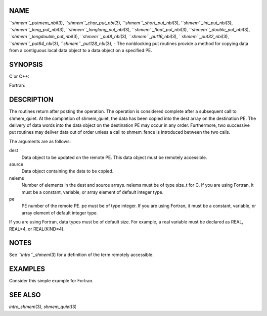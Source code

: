 NAME
----

``*shmem``_putmem_nbi*\ (3), ``*shmem``_char_put_nbi*\ (3),
``*shmem``_short_put_nbi*\ (3), ``*shmem``_int_put_nbi*\ (3),
``*shmem``_long_put_nbi*\ (3), ``*shmem``_longlong_put_nbi*\ (3),
``*shmem``_float_put_nbi*\ (3), ``*shmem``_double_put_nbi*\ (3),
``*shmem``_longdouble_put_nbi*\ (3), ``*shmem``_put8_nbi*\ (3),
``*shmem``_put16_nbi*\ (3), ``*shmem``_put32_nbi*\ (3), ``*shmem``_put64_nbi*\ (3),
``*shmem``_put128_nbi*\ (3), - The nonblocking put routines provide a method
for copying data from a contiguous local data object to a data object on
a specified PE.

SYNOPSIS
--------

C or C++:

.. code-block:: FOOBAR_ERROR
   :linenos:

   #include <mpp/shmem.h>

   void shmem_putmem_nbi(void *dest, const void *source,
     size_t nelems, int pe);

   void shmem_char_put(char *dest, const char *source,
     size_t nelems, int pe);

   void shmem_short_put(short *dest, const short *source,
     size_t nelems, int pe);

   void shmem_int_put(int *dest, const int *source,
     size_t nelems, int pe);

   void shmem_long_put(long *dest, const long *source,
     size_t nelems, int pe);

   void shmem_longlong_put(long long *dest, const long long *source,
     size_t nelems, int pe);

   void shmem_float_put(float *dest, const float *source,
     size_t nelems, int pe);

   void shmem_double_put(double *dest, const double *source,
     size_t nelems, int pe);

   void shmem_longdouble_put(long double *dest, const long double *source,
     size_t nelems, int pe);

   void shmem_put8(void *dest, const void *source,
     size_t nelems, int pe);

   void shmem_put16(void *dest, const void *source,
     size_t nelems, int pe);

   void shmem_put32(void *dest, const void *source,
     size_t nelems, int pe);

   void shmem_put64(void *dest, const void *source,
     size_t nelems, int pe);

   void shmem_put128(void *dest, const void *source,
     size_t nelems, int pe);

Fortran:

.. code-block:: FOOBAR_ERROR
   :linenos:

   INCLUDE "mpp/shmem.fh"

   INTEGER nelems, pe

   CALL SHMEM_PUTMEM_NBI(dest, source, nelems, pe)

   CALL SHMEM_CHARACTER_PUT_NBI(dest, source, nelems, pe)

   CALL SHMEM_COMPLEX_PUT_NBI(dest, source, nelems, pe)

   CALL SHMEM_DOUBLE_PUT_NBI(dest, source, nelems, pe)

   CALL SHMEM_INTEGER_PUT_NBI(dest, source, nelems, pe)

   CALL SHMEM_LOGICAL_PUT_NBI(dest, source, nelems, pe)

   CALL SHMEM_REAL_PUT_NBI(dest, source, nelems, pe)

   CALL SHMEM_PUT4_NBI(dest, source, nelems, pe)

   CALL SHMEM_PUT8_NBI(dest, source, nelems, pe)

   CALL SHMEM_PUT32_NBI(dest, source, nelems, pe)

   CALL SHMEM_PUT64_NBI(dest, source, nelems, pe)

   CALL SHMEM_PUT128_NBI(dest, source, nelems, pe)

DESCRIPTION
-----------

The routines return after posting the operation. The operation is
considered complete after a subsequent call to shmem_quiet. At the
completion of shmem_quiet, the data has been copied into the dest array
on the destination PE. The delivery of data words into the data object
on the destination PE may occur in any order. Furthermore, two
successive put routines may deliver data out of order unless a call to
shmem_fence is introduced between the two calls.

The arguments are as follows:

dest
   Data object to be updated on the remote PE. This data object must be
   remotely accessible.

source
   Data object containing the data to be copied.

nelems
   Number of elements in the dest and source arrays. nelems must be of
   type size_t for C. If you are using Fortran, it must be a constant,
   variable, or array element of default integer type.

pe
   PE number of the remote PE. pe must be of type integer. If you are
   using Fortran, it must be a constant, variable, or array element of
   default integer type.

If you are using Fortran, data types must be of default size. For
example, a real variable must be declared as REAL, REAL*4, or
REAL(KIND=4).

NOTES
-----

See ``*intro``_shmem*\ (3) for a definition of the term remotely accessible.

EXAMPLES
--------

Consider this simple example for Fortran.

.. code-block:: FOOBAR_ERROR
   :linenos:

   #include <stdio.h>
   #include <mpp/shmem.h>

   main()
   {
     long source[10] = { 1, 2, 3, 4, 5, 6, 7, 8, 9, 10 };
     static long target[10];
     shmem_init();

     if (shmem_my_pe() == 0) {
       /* put 10 words into target on PE 1 */
       shmem_long_put_nbi(target, source, 10, 1);
       shmem_quiet();
     }
     shmem_barrier_all();  /* sync sender and receiver */
     if (shmem_my_pe() == 1)
       shmem_udcflush();  /* not required on Altix systems */
     printf("target[0] on PE %d is %d\n", shmem_my_pe(), target[0]);
   }

SEE ALSO
--------

*intro_shmem*\ (3), *shmem_quiet*\ (3)
